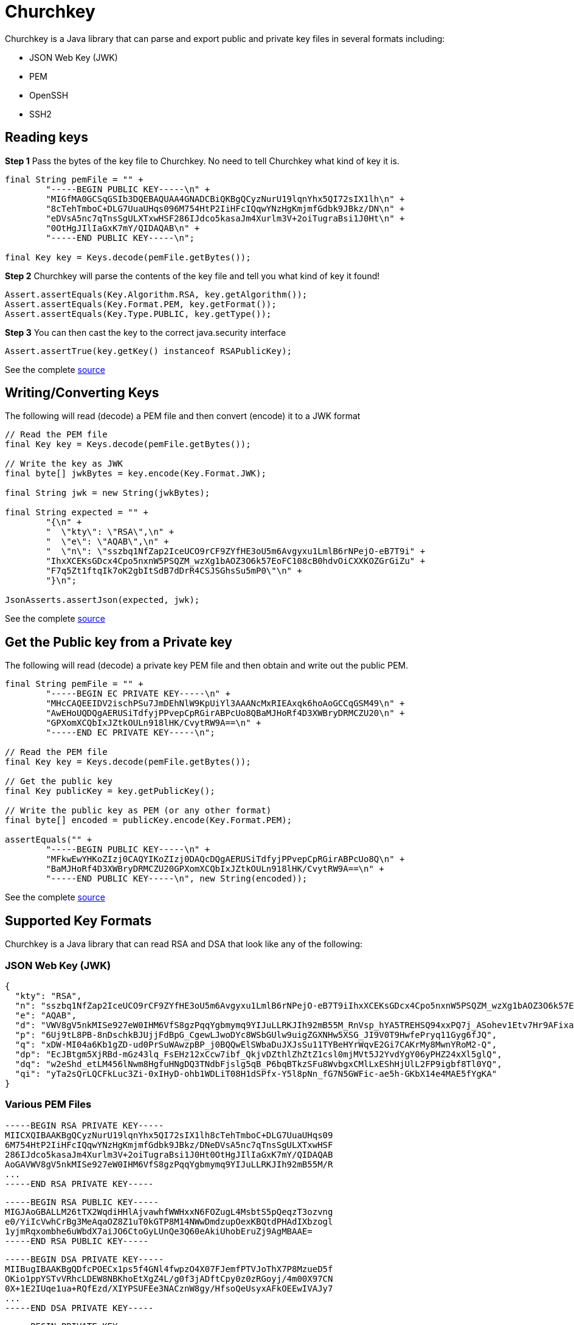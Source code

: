 # Churchkey

Churchkey is a Java library that can parse and export public and private key files in several formats including:

  - JSON Web Key (JWK)
  - PEM
  - OpenSSH
  - SSH2

## Reading keys

*Step 1* Pass the bytes of the key file to Churchkey. No need to tell Churchkey what kind of key it is.

[source,java]
----
final String pemFile = "" +
        "-----BEGIN PUBLIC KEY-----\n" +
        "MIGfMA0GCSqGSIb3DQEBAQUAA4GNADCBiQKBgQCyzNurU19lqnYhx5QI72sIX1lh\n" +
        "8cTehTmboC+DLG7UuaUHqs096M754HtP2IiHFcIQqwYNzHgKmjmfGdbk9JBkz/DN\n" +
        "eDVsA5nc7qTnsSgULXTxwHSF286IJdco5kasaJm4Xurlm3V+2oiTugraBsi1J0Ht\n" +
        "0OtHgJIlIaGxK7mY/QIDAQAB\n" +
        "-----END PUBLIC KEY-----\n";

final Key key = Keys.decode(pemFile.getBytes());
----

*Step 2* Churchkey will parse the contents of the key file and tell you what kind of key it found!

[source,java]
----
Assert.assertEquals(Key.Algorithm.RSA, key.getAlgorithm());
Assert.assertEquals(Key.Format.PEM, key.getFormat());
Assert.assertEquals(Key.Type.PUBLIC, key.getType());
----

*Step 3*  You can then cast the key to the correct java.security interface

[source,java]
----
Assert.assertTrue(key.getKey() instanceof RSAPublicKey);
----

See the complete link:https://github.com/tomitribe/churchkey/blob/master/src/test/java/org/supertribe/ExampleTest.java#L39[source]

## Writing/Converting Keys

The following will read (decode) a PEM file and then convert (encode) it to a JWK format

[source,java]
----
// Read the PEM file
final Key key = Keys.decode(pemFile.getBytes());

// Write the key as JWK
final byte[] jwkBytes = key.encode(Key.Format.JWK);

final String jwk = new String(jwkBytes);

final String expected = "" +
        "{\n" +
        "  \"kty\": \"RSA\",\n" +
        "  \"e\": \"AQAB\",\n" +
        "  \"n\": \"sszbq1NfZap2IceUCO9rCF9ZYfHE3oU5m6Avgyxu1LmlB6rNPejO-eB7T9i" +
        "IhxXCEKsGDcx4Cpo5nxnW5PSQZM_wzXg1bAOZ3O6k57EoFC108cB0hdvOiCXXKOZGrGiZu" +
        "F7q5Zt1ftqIk7oK2gbItSdB7dDrR4CSJSGhsSu5mP0\"\n" +
        "}\n";

JsonAsserts.assertJson(expected, jwk);
----

See the complete link:https://github.com/tomitribe/churchkey/blob/master/src/test/java/org/supertribe/Pem2JwkTest.java#L48[source]

## Get the Public key from a Private key

The following will read (decode) a private key PEM file and then obtain and write out the public PEM.

[source,java]
----
final String pemFile = "" +
        "-----BEGIN EC PRIVATE KEY-----\n" +
        "MHcCAQEEIDV2ischPSu7JmDEhNlW9KpUiYl3AAANcMxRIEAxqk6hoAoGCCqGSM49\n" +
        "AwEHoUQDQgAERUSiTdfyjPPvepCpRGirABPcUo8QBaMJHoRf4D3XWBryDRMCZU20\n" +
        "GPXomXCQbIxJZtkOULn918lHK/CvytRW9A==\n" +
        "-----END EC PRIVATE KEY-----\n";

// Read the PEM file
final Key key = Keys.decode(pemFile.getBytes());

// Get the public key
final Key publicKey = key.getPublicKey();

// Write the public key as PEM (or any other format)
final byte[] encoded = publicKey.encode(Key.Format.PEM);

assertEquals("" +
        "-----BEGIN PUBLIC KEY-----\n" +
        "MFkwEwYHKoZIzj0CAQYIKoZIzj0DAQcDQgAERUSiTdfyjPPvepCpRGirABPcUo8Q\n" +
        "BaMJHoRf4D3XWBryDRMCZU20GPXomXCQbIxJZtkOULn918lHK/CvytRW9A==\n" +
        "-----END PUBLIC KEY-----\n", new String(encoded));
----

See the complete link:https://github.com/tomitribe/churchkey/blob/master/src/test/java/org/supertribe/PublicFromPrivateTest.java#L41[source]


## Supported Key Formats
Churchkey is a Java library that can read RSA and DSA that look like any of the following:

### JSON Web Key (JWK)

[source,json]
----
{
  "kty": "RSA",
  "n": "sszbq1NfZap2IceUCO9rCF9ZYfHE3oU5m6Avgyxu1LmlB6rNPejO-eB7T9iIhxXCEKsGDcx4Cpo5nxnW5PSQZM_wzXg1bAOZ3O6k57EoFC108cB0hdvOiCXXKOZGrGiZuF7q5Zt1ftqIk7oK2gbItSdB7dDrR4CSJSGhsSu5mP0",
  "e": "AQAB",
  "d": "VWV8gV5nkMISe927eW0IHM6VfS8gzPqqYgbmymq9YIJuLLRKJIh92mB55M_RnVsp_hYA5TREHSQ94xxPQ7j_ASohev1Etv7Hr9AFixa7Q6sRdT1DY7YO1kf_wLk0Urg2bHrvAvukcmBAV9-OHKDkRUY-e03ZK3cCfetsHP41RmE",
  "p": "6Uj9tL8PB-8nDschkBJUjjFdBpG_CgewLJwoDYc8WSbGUlw9uigZGXNHw5XSG_JI9V0T9HwfePryq11Gyg6fJQ",
  "q": "xDW-MI04a6Kb1gZD-ud0PrSuWAwzpBP_j0BQQwElSWbaDuJXJsSu11TYBeHYrWqvE2Gi7CAKrMy8MwnYRoM2-Q",
  "dp": "EcJBtgm5XjRBd-mGz43lq_FsEHz12xCcw7ibf_QkjvDZthlZhZtZ1csl0mjMVt5J2YvdYgY06yPHZ24xXl5glQ",
  "dq": "w2eShd_etLM456lNwm8HgfuHNgDQ3TNdbFjslg5qB_P6bqBTkzSFu8WvbgxCMlLxEShHjUlL2FP9igbf8Tl0YQ",
  "qi": "yTa2sQrLQCFkLuc3Zi-0xIHyD-ohb1WDLiT08H1dSPfx-Y5l8pNn_fG7N5GWFic-ae5h-GKbX14e4MAE5fYgKA"
}
----

### Various PEM Files
----
-----BEGIN RSA PRIVATE KEY-----
MIICXQIBAAKBgQCyzNurU19lqnYhx5QI72sIX1lh8cTehTmboC+DLG7UuaUHqs09
6M754HtP2IiHFcIQqwYNzHgKmjmfGdbk9JBkz/DNeDVsA5nc7qTnsSgULXTxwHSF
286IJdco5kasaJm4Xurlm3V+2oiTugraBsi1J0Ht0OtHgJIlIaGxK7mY/QIDAQAB
AoGAVWV8gV5nkMISe927eW0IHM6VfS8gzPqqYgbmymq9YIJuLLRKJIh92mB55M/R
...
-----END RSA PRIVATE KEY-----
----

----
-----BEGIN RSA PUBLIC KEY-----
MIGJAoGBALLM26tTX2WqdiHHlAjvawhfWWHxxN6FOZugL4MsbtS5pQeqzT3ozvng
e0/YiIcVwhCrBg3MeAqaOZ8Z1uT0kGTP8M14NWwDmdzupOexKBQtdPHAdIXbzogl
1yjmRqxombhe6uWbdX7aiJO6CtoGyLUnQe3Q60eAkiUhobEruZj9AgMBAAE=
-----END RSA PUBLIC KEY-----
----

----
-----BEGIN DSA PRIVATE KEY-----
MIIBugIBAAKBgQDfcPOECx1ps5f4GNl4fwpzO4X07FJemfPTVJoThX7P8MzueD5f
OKio1ppYSTvVRhcLDEW8NBKhoEtXgZ4L/g0f3jADftCpy0z0zRGoyj/4m00X97CN
0X+1E2IUqe1ua+RQfEzd/XIYPSUFEe3NACznW8gy/HfsoQeUsyxAFkOEEwIVAJy7
...
-----END DSA PRIVATE KEY-----
----

----
-----BEGIN PRIVATE KEY-----
MIICdwIBADANBgkqhkiG9w0BAQEFAASCAmEwggJdAgEAAoGBALLM26tTX2WqdiHH
lAjvawhfWWHxxN6FOZugL4MsbtS5pQeqzT3ozvnge0/YiIcVwhCrBg3MeAqaOZ8Z
1uT0kGTP8M14NWwDmdzupOexKBQtdPHAdIXbzogl1yjmRqxombhe6uWbdX7aiJO6
CtoGyLUnQe3Q60eAkiUhobEruZj9AgMBAAECgYBVZXyBXmeQwhJ73bt5bQgczpV9
...
-----END PRIVATE KEY-----
----

----
-----BEGIN PUBLIC KEY-----
MIGfMA0GCSqGSIb3DQEBAQUAA4GNADCBiQKBgQCyzNurU19lqnYhx5QI72sIX1lh
8cTehTmboC+DLG7UuaUHqs096M754HtP2IiHFcIQqwYNzHgKmjmfGdbk9JBkz/DN
eDVsA5nc7qTnsSgULXTxwHSF286IJdco5kasaJm4Xurlm3V+2oiTugraBsi1J0Ht
0OtHgJIlIaGxK7mY/QIDAQAB
-----END PUBLIC KEY-----
----

### OpenSSH

Common locations for these would be in:

 - `~/.ssh/id_rsa` (PEM format shown above)
 - `~/.ssh/id_rsa.pub` (`ssh-` format shown here)

----
ssh-dss AAAAB3NzaC1kc3MAAACBAN9w84QLHWmzl/gY2Xh/CnM7hfTsUl6Z89NUmhOFfs/wzO54Pl84qKjWmlhJO9VGFwsMRbw0EqGgS1eBngv+DR/eMAN+0KnLTPTNEajKP/ibTRf3sI3Rf7UTYhSp7W5r5FB8TN39chg9JQUR7c0ALOdbyDL8d+yhB5SzLEAWQ4QTAAAAFQCcu9GKMJJyX8go6w1gn93Xi1/EDwAAAIBJYC9VGyg80b7DF8+fHKfezGEjjRgJOVMJQA946vA3A+cntFUU+Y1LayXJ2y... dblevins@mingus.lan
----

----
ssh-rsa AAAAB3NzaC1yc2EAAAADAQABAAAAgQCyzNurU19lqnYhx5QI72sIX1lh8cTehTmboC+DLG7UuaUHqs096M754HtP2IiHFcIQqwYNzHgKmjmfGdbk9JBkz/DNeDVsA5nc7qTnsSgULXTxwHSF286IJdco5kasaJm4Xurlm3V+2oiTugraBsi1J0Ht0OtHgJIlIaGxK7mY/Q== dblevins@mingus.lan
----

### SSH2

Commonly mistaken for PEM, but different.

----
---- BEGIN SSH2 PUBLIC KEY ----
Comment: "1024-bit RSA, converted by dblevins@mingus.lan from OpenSSH"
AAAAB3NzaC1yc2EAAAADAQABAAAAgQCyzNurU19lqnYhx5QI72sIX1lh8cTehTmboC+DLG
7UuaUHqs096M754HtP2IiHFcIQqwYNzHgKmjmfGdbk9JBkz/DNeDVsA5nc7qTnsSgULXTx
wHSF286IJdco5kasaJm4Xurlm3V+2oiTugraBsi1J0Ht0OtHgJIlIaGxK7mY/Q==
---- END SSH2 PUBLIC KEY ----
----

## Maven Coordinates

[source,xml]
----
<dependency>
  <groupId>io.churchkey</groupId>
  <artifactId>churchkey</artifactId>
  <version>1.21</version>
</dependency>
----

